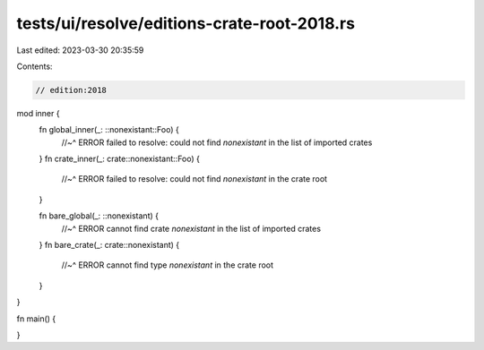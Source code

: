 tests/ui/resolve/editions-crate-root-2018.rs
============================================

Last edited: 2023-03-30 20:35:59

Contents:

.. code-block:: rs

    // edition:2018

mod inner {
    fn global_inner(_: ::nonexistant::Foo) {
        //~^ ERROR failed to resolve: could not find `nonexistant` in the list of imported crates
    }
    fn crate_inner(_: crate::nonexistant::Foo) {
        //~^ ERROR failed to resolve: could not find `nonexistant` in the crate root
    }

    fn bare_global(_: ::nonexistant) {
        //~^ ERROR cannot find crate `nonexistant` in the list of imported crates
    }
    fn bare_crate(_: crate::nonexistant) {
        //~^ ERROR cannot find type `nonexistant` in the crate root
    }
}

fn main() {

}



